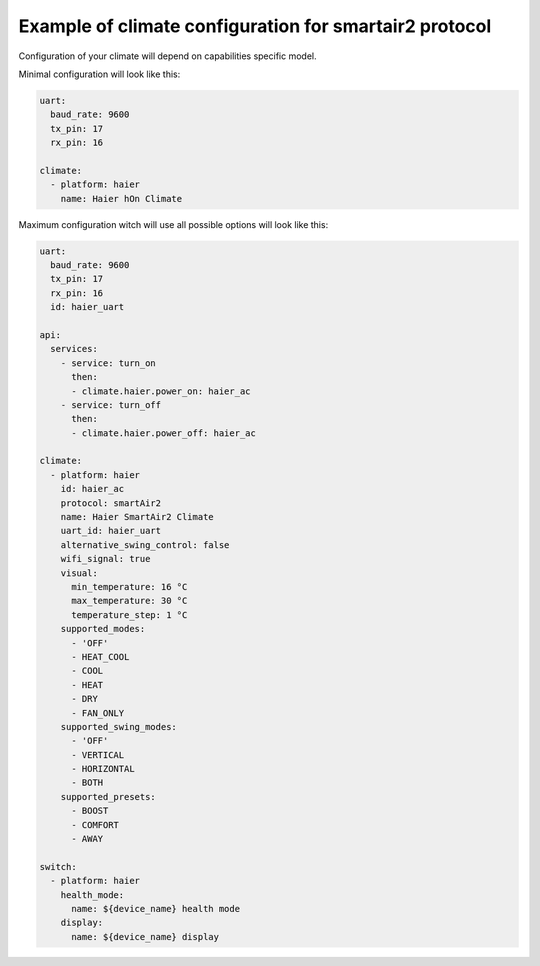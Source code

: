 .. This file is automatically generated by ./docs/script/process_examples.py Python script.
   Please, don't change. In case you need to make corrections or changes change
   source documentation in ./doc folder or script.

Example of climate configuration for smartair2 protocol
=======================================================

Configuration of your climate will depend on capabilities specific model.

Minimal configuration will look like this:

.. code-block:: yaml

    uart:
      baud_rate: 9600
      tx_pin: 17
      rx_pin: 16
    
    climate:
      - platform: haier
        name: Haier hOn Climate


Maximum configuration witch will use all possible options will look like this:

.. code-block:: yaml

    uart:
      baud_rate: 9600
      tx_pin: 17
      rx_pin: 16
      id: haier_uart
    
    api:
      services:
        - service: turn_on
          then:
          - climate.haier.power_on: haier_ac
        - service: turn_off
          then:
          - climate.haier.power_off: haier_ac
    
    climate:
      - platform: haier
        id: haier_ac
        protocol: smartAir2
        name: Haier SmartAir2 Climate
        uart_id: haier_uart
        alternative_swing_control: false
        wifi_signal: true
        visual:
          min_temperature: 16 °C
          max_temperature: 30 °C
          temperature_step: 1 °C
        supported_modes:
          - 'OFF'
          - HEAT_COOL
          - COOL
          - HEAT
          - DRY
          - FAN_ONLY
        supported_swing_modes:
          - 'OFF'
          - VERTICAL
          - HORIZONTAL
          - BOTH
        supported_presets:
          - BOOST
          - COMFORT
          - AWAY
    
    switch:
      - platform: haier
        health_mode:
          name: ${device_name} health mode
        display:
          name: ${device_name} display

